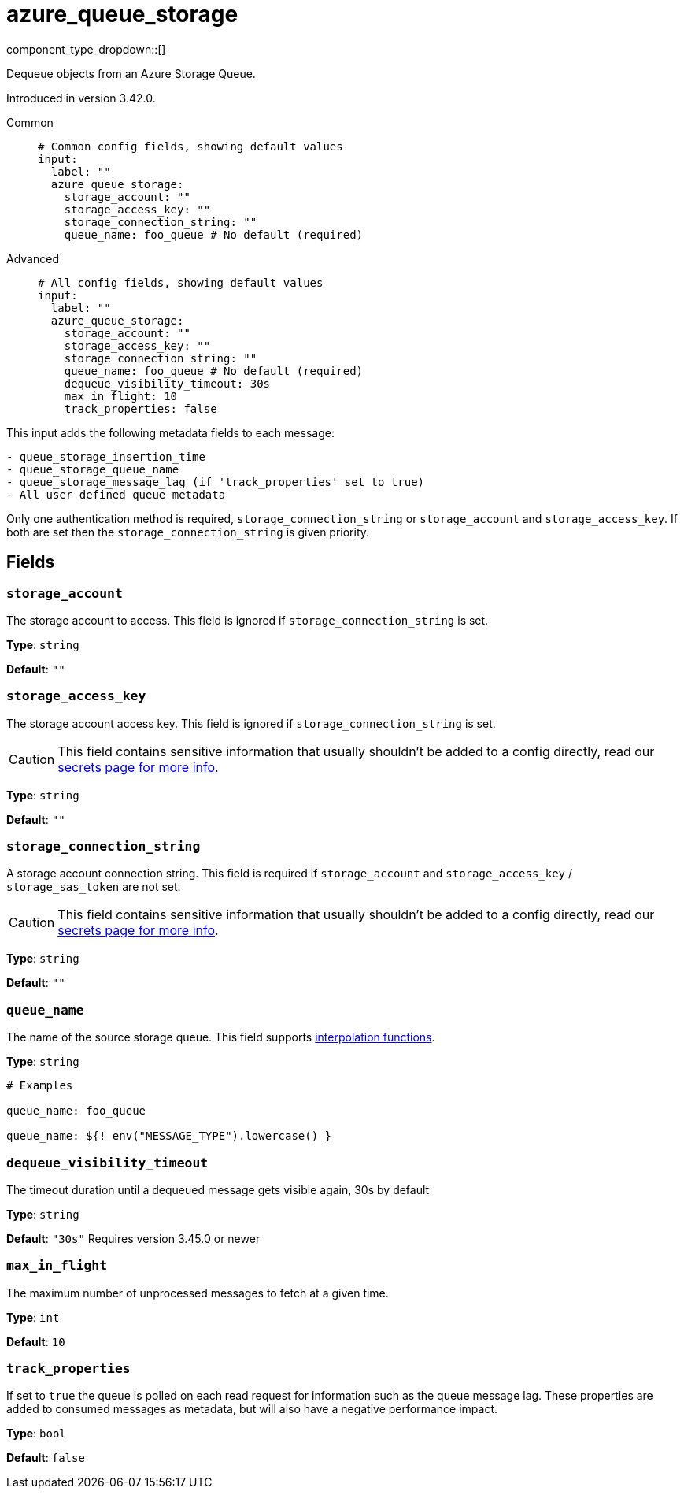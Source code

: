 = azure_queue_storage
:type: input
:status: beta
:categories: ["Services","Azure"]



////
     THIS FILE IS AUTOGENERATED!

     To make changes, edit the corresponding source file under:

     https://github.com/redpanda-data/connect/tree/main/internal/impl/<provider>.

     And:

     https://github.com/redpanda-data/connect/tree/main/cmd/tools/docs_gen/templates/plugin.adoc.tmpl
////

// © 2024 Redpanda Data Inc.


component_type_dropdown::[]


Dequeue objects from an Azure Storage Queue.

Introduced in version 3.42.0.


[tabs]
======
Common::
+
--

```yml
# Common config fields, showing default values
input:
  label: ""
  azure_queue_storage:
    storage_account: ""
    storage_access_key: ""
    storage_connection_string: ""
    queue_name: foo_queue # No default (required)
```

--
Advanced::
+
--

```yml
# All config fields, showing default values
input:
  label: ""
  azure_queue_storage:
    storage_account: ""
    storage_access_key: ""
    storage_connection_string: ""
    queue_name: foo_queue # No default (required)
    dequeue_visibility_timeout: 30s
    max_in_flight: 10
    track_properties: false
```

--
======

This input adds the following metadata fields to each message:

```
- queue_storage_insertion_time
- queue_storage_queue_name
- queue_storage_message_lag (if 'track_properties' set to true)
- All user defined queue metadata
```

Only one authentication method is required, `storage_connection_string` or `storage_account` and `storage_access_key`. If both are set then the `storage_connection_string` is given priority.

== Fields

=== `storage_account`

The storage account to access. This field is ignored if `storage_connection_string` is set.


*Type*: `string`

*Default*: `""`

=== `storage_access_key`

The storage account access key. This field is ignored if `storage_connection_string` is set.
[CAUTION]
====
This field contains sensitive information that usually shouldn't be added to a config directly, read our xref:configuration:secrets.adoc[secrets page for more info].
====



*Type*: `string`

*Default*: `""`

=== `storage_connection_string`

A storage account connection string. This field is required if `storage_account` and `storage_access_key` / `storage_sas_token` are not set.
[CAUTION]
====
This field contains sensitive information that usually shouldn't be added to a config directly, read our xref:configuration:secrets.adoc[secrets page for more info].
====



*Type*: `string`

*Default*: `""`

=== `queue_name`

The name of the source storage queue.
This field supports xref:configuration:interpolation.adoc#bloblang-queries[interpolation functions].


*Type*: `string`


```yml
# Examples

queue_name: foo_queue

queue_name: ${! env("MESSAGE_TYPE").lowercase() }
```

=== `dequeue_visibility_timeout`

The timeout duration until a dequeued message gets visible again, 30s by default


*Type*: `string`

*Default*: `"30s"`
Requires version 3.45.0 or newer

=== `max_in_flight`

The maximum number of unprocessed messages to fetch at a given time.


*Type*: `int`

*Default*: `10`

=== `track_properties`

If set to `true` the queue is polled on each read request for information such as the queue message lag. These properties are added to consumed messages as metadata, but will also have a negative performance impact.


*Type*: `bool`

*Default*: `false`


